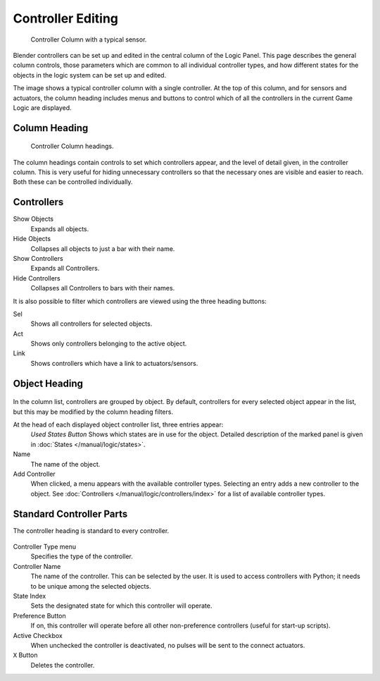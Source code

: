 
******************
Controller Editing
******************

.. figure:: /images/logic-controllers-editing-column.jpg
   :width: 292px

   Controller Column with a typical sensor.

Blender controllers can be set up and edited in the central column of the Logic Panel.
This page describes the general column controls,
those parameters which are common to all individual controller types,
and how different states for the objects in the logic system can be set up and edited.

The image shows a typical controller column with a single controller.
At the top of this column, and for sensors and actuators, the column heading includes menus
and buttons to control which of all the controllers in the current Game Logic are displayed.


Column Heading
==============

.. figure:: /images/logic-controllers-editing-column1.png

   Controller Column headings.

The column headings contain controls to set which controllers appear,
and the level of detail given, in the controller column. This is very useful for hiding
unnecessary controllers so that the necessary ones are visible and easier to reach.
Both these can be controlled individually.


Controllers
===========

Show Objects
   Expands all objects.
   
Hide Objects
   Collapses all objects to just a bar with their name.
   
Show Controllers
   Expands all Controllers.
   
Hide Controllers
   Collapses all Controllers to bars with their names.

It is also possible to filter which controllers are viewed using the three heading buttons:

Sel
   Shows all controllers for selected objects.
   
Act
   Shows only controllers belonging to the active object.
   
Link
   Shows controllers which have a link to actuators/sensors.


Object Heading
==============

.. figure:: /images/logic-controllers-editing-column2.png

.. figure:: /images/logic-controllers-editing-column4.png

In the column list, controllers are grouped by object. By default, controllers for every 
selected object appear in the list, but this may be modified by the column heading filters.

At the head of each displayed object controller list, three entries appear:
   *Used States Button* Shows which states are in use for the object.
   Detailed description of the marked panel is given in :doc:`States </manual/logic/states>`.
   
Name
   The name of the object.
   
Add Controller
   When clicked, a menu appears with the available controller types. Selecting an entry 
   adds a new controller to the object. See 
   :doc:`Controllers </manual/logic/controllers/index>` 
   for a list of available controller types.

Standard Controller Parts
=========================

.. _standard-controller-parts:

The controller heading is standard to every controller.

.. figure:: /images/logic-controllers-editing-controller_parts.png

Controller Type menu
   Specifies the type of the controller.
   
Controller Name
   The name of the controller. This can be selected by the user. It is used to access 
   controllers with Python; it needs to be unique among the selected objects.
   
State Index
   Sets the designated state for which this controller will operate.
   
Preference Button
   If on, this controller will operate before all other non-preference controllers 
   (useful for start-up scripts).
   
Active Checkbox
   When unchecked the controller is deactivated, no pulses will be sent to the connect 
   actuators.
   
``X`` Button
   Deletes the controller.
